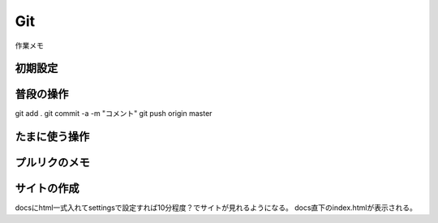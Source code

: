 Git
-----------------------------
作業メモ

初期設定
^^^^^^^^^^^^^^^^^^^^^^^^^^^^^

普段の操作
^^^^^^^^^^^^^^^^^^^^^^^^^^^^^
git add .
git commit -a -m "コメント"
git push origin master

たまに使う操作
^^^^^^^^^^^^^^^^^^^^^^^^^^^^^

プルリクのメモ
^^^^^^^^^^^^^^^^^^^^^^^^^^^^^

サイトの作成
^^^^^^^^^^^^^^^^^^^^^^^^^^^^^
docsにhtml一式入れてsettingsで設定すれば10分程度？でサイトが見れるようになる。
docs直下のindex.htmlが表示される。